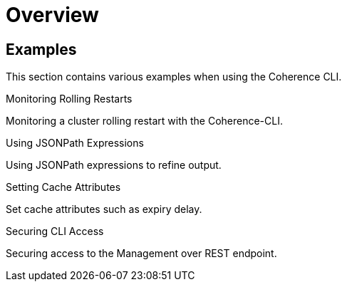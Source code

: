 ///////////////////////////////////////////////////////////////////////////////

    Copyright (c) 2021, Oracle and/or its affiliates.
    Licensed under the Universal Permissive License v 1.0 as shown at
    https://oss.oracle.com/licenses/upl.

///////////////////////////////////////////////////////////////////////////////

= Overview

== Examples

This section contains various examples when using the Coherence CLI.

[PILLARS]
====
[CARD]
.Monitoring Rolling Restarts
[link=docs/examples/05_rolling_restarts.adoc]
--
Monitoring a cluster rolling restart with the Coherence-CLI.
--

[CARD]
.Using JSONPath Expressions
[link=docs/examples/10_jsonpath.adoc]
--
Using JSONPath expressions to refine output.
--

[CARD]
.Setting Cache Attributes
[link=docs/examples/15_set_cache_attrs.adoc]
--
Set cache attributes such as expiry delay.
--

[CARD]
.Securing CLI Access
[link=docs/examples/20_security.adoc]
--
Securing access to the Management over REST endpoint.
--

====
